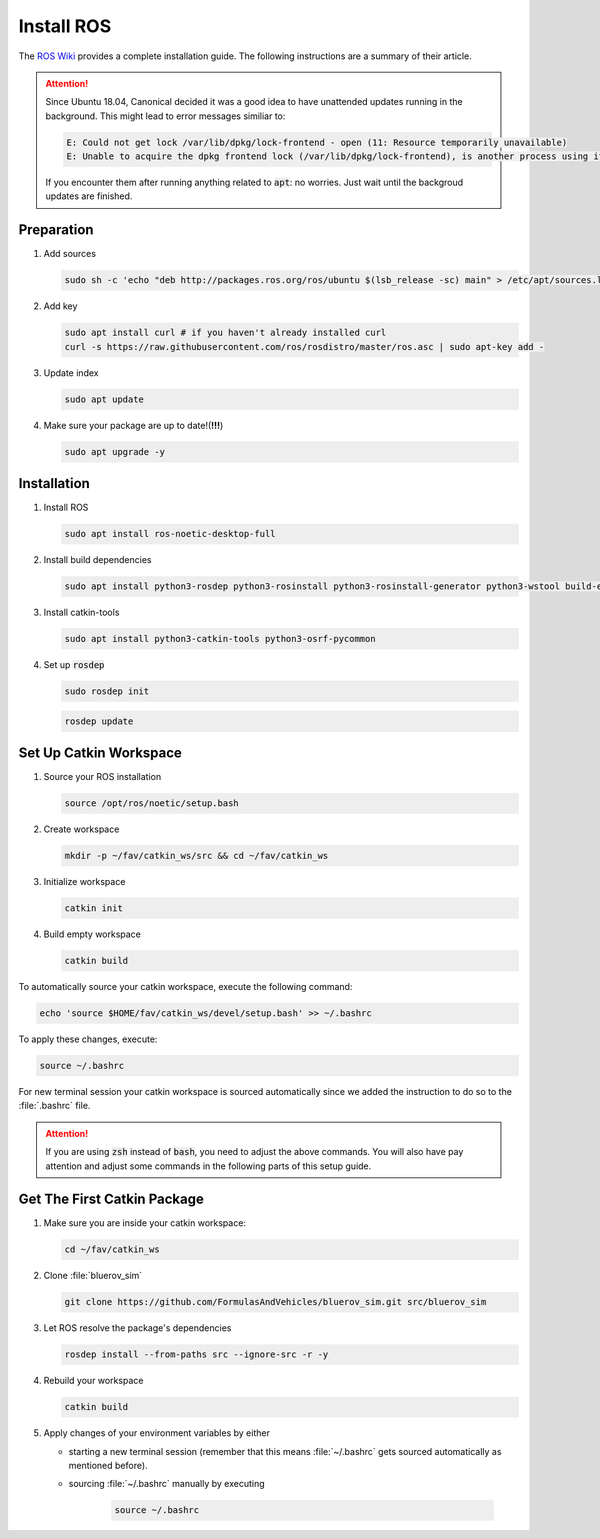 Install ROS
###########

The `ROS Wiki <http://wiki.ros.org/noetic/Installation/Ubuntu>`_ provides a complete installation guide. The following instructions are a summary of their article.

.. attention:: 

   Since Ubuntu 18.04, Canonical decided it was a good idea to have unattended updates running in the background. This might lead to error messages similiar to:

   .. code-block:: sh

      E: Could not get lock /var/lib/dpkg/lock-frontend - open (11: Resource temporarily unavailable)
      E: Unable to acquire the dpkg frontend lock (/var/lib/dpkg/lock-frontend), is another process using it?
   
   If you encounter them after running anything related to :code:`apt`: no worries. Just wait until the backgroud updates are finished.

Preparation
===========

#. Add sources

   .. code-block:: sh

      sudo sh -c 'echo "deb http://packages.ros.org/ros/ubuntu $(lsb_release -sc) main" > /etc/apt/sources.list.d/ros-latest.list'

#. Add key

   .. code-block:: sh

      sudo apt install curl # if you haven't already installed curl
      curl -s https://raw.githubusercontent.com/ros/rosdistro/master/ros.asc | sudo apt-key add -


#. Update index

   .. code-block:: sh

      sudo apt update


#. Make sure your package are up to date!(**!!!**)

   .. code-block:: sh

      sudo apt upgrade -y


Installation
============

#. Install ROS

   .. code-block:: sh

      sudo apt install ros-noetic-desktop-full

#. Install build dependencies

   .. code-block:: sh

      sudo apt install python3-rosdep python3-rosinstall python3-rosinstall-generator python3-wstool build-essential

#. Install catkin-tools

   .. code-block:: sh

      sudo apt install python3-catkin-tools python3-osrf-pycommon

#. Set up :code:`rosdep`

   .. code-block:: sh

      sudo rosdep init

   .. code-block:: sh

      rosdep update

Set Up Catkin Workspace
=======================

#. Source your ROS installation

   .. code-block:: sh

      source /opt/ros/noetic/setup.bash

#. Create workspace

   .. code-block:: sh

      mkdir -p ~/fav/catkin_ws/src && cd ~/fav/catkin_ws

#. Initialize workspace

   .. code-block:: sh

      catkin init

#. Build empty workspace

   .. code-block:: sh

      catkin build

To automatically source your catkin workspace, execute the following command:

.. code-block:: sh

   echo 'source $HOME/fav/catkin_ws/devel/setup.bash' >> ~/.bashrc

To apply these changes, execute:

.. code-block:: sh

   source ~/.bashrc

For new terminal session your catkin workspace is sourced automatically since we added the instruction to do so to the :file:`.bashrc` file.

.. attention::

   If you are using :code:`zsh` instead of :code:`bash`, you need to adjust the above commands. You will also have pay attention and adjust some commands in the following parts of this setup guide.

Get The First Catkin Package
============================

#. Make sure you are inside your catkin workspace:

   .. code-block:: bash

      cd ~/fav/catkin_ws

#. Clone :file:`bluerov_sim`

   .. code-block:: bash

      git clone https://github.com/FormulasAndVehicles/bluerov_sim.git src/bluerov_sim

#. Let ROS resolve the package's dependencies

   .. code-block:: bash

      rosdep install --from-paths src --ignore-src -r -y

#. Rebuild your workspace

   .. code-block:: bash

      catkin build

#. Apply changes of your environment variables by either

   * starting a new terminal session (remember that this means :file:`~/.bashrc` gets sourced automatically as mentioned before).

   * sourcing :file:`~/.bashrc` manually by executing

      .. code-block:: bash

         source ~/.bashrc

